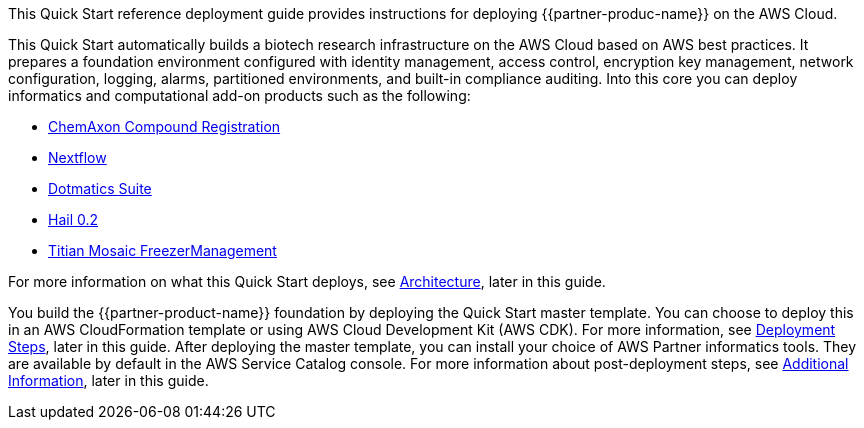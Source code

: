 // Replace the content in <>
// Identify your target audience and explain how/why they would use this Quick Start.
//Avoid borrowing text from third-party websites (copying text from AWS service documentation is fine). Also, avoid marketing-speak, focusing instead on the technical aspect.

This Quick Start reference deployment guide provides instructions for deploying {{partner-produc-name}} on the AWS Cloud.

This Quick Start automatically builds a biotech research infrastructure on the AWS Cloud based on AWS best practices. It prepares a foundation environment configured with identity management, access control, encryption key management, network configuration, logging, alarms, partitioned environments, and built-in compliance auditing. Into this core you can deploy informatics and computational add-on products such as the following:

* https://chemaxon.com/products/compound-registration[ChemAxon Compound Registration]
* https://aws.amazon.com/quickstart/biotech-blueprint/nextflow/[Nextflow]
* https://aws.amazon.com/quickstart/biotech-blueprint/dotmatics-suite/[Dotmatics Suite]
* https://aws.amazon.com/quickstart/architecture/hail/[Hail 0.2]
* https://aws.amazon.com/quickstart/biotech-blueprint/titian-mosaic-freezermanagement/[Titian Mosaic FreezerManagement]

For more information on what this Quick Start deploys, see link:#_architecture[Architecture], later in this guide.

You build the {{partner-product-name}} foundation by deploying the Quick Start master template. You can choose to deploy this in an AWS CloudFormation template or using AWS Cloud Development Kit (AWS CDK). For more information, see link:#_deployment_steps[Deployment Steps], later in this guide. After deploying the master template, you can install your choice of AWS Partner informatics tools. They are available by default in the AWS Service Catalog console. For more information about post-deployment steps, see link:#_additional_information[Additional Information], later in this guide.